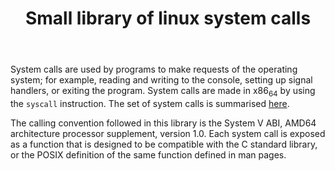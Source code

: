 #+TITLE: Small library of linux system calls

System calls are used by programs to make requests of the operating system; for example, reading and writing to the console, setting up signal handlers, or exiting the program. System calls are made in x86_64 by using the ~syscall~ instruction. The set of system calls is summarised [[https://blog.rchapman.org/posts/Linux_System_Call_Table_for_x86_64/][here]]. 

The calling convention followed in this library is the System V ABI, AMD64 architecture processor supplement, version 1.0. Each system call is exposed as a function that is designed to be compatible with the C standard library, or the POSIX definition of the same function defined in man pages.

